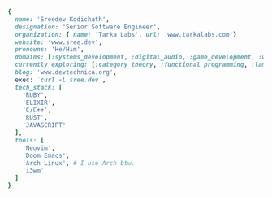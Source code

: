 #+AUTHOR: Sreedev Kodichath

#+begin_src ruby
    {
      name: 'Sreedev Kodichath',
      designation: 'Senior Software Engineer',
      organization: { name: 'Tarka Labs', url: 'www.tarkalabs.com'}
      website: 'www.sree.dev',
      pronouns: 'He/Him',
      domains: [:systems_development, :digital_audio, :game_development, :web_development],
      currently_exploring: [:category_theory, :functional_programming, :lambda_calculus],
      blog: 'www.devtechnica.org',
      exec: `curl -L sree.dev`,
      tech_stack: [
        'RUBY',
        'ELIXIR',
        'C/C++',
        'RUST',
        'JAVASCRIPT'
      ],
      tools: [
        'Neovim',
        'Doom Emacs',
        'Arch Linux', # I use Arch btw.
        'i3wm'
      ]
    }
#+end_src
